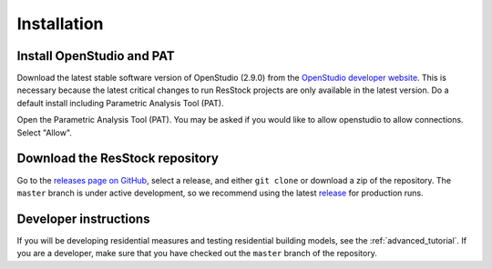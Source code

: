 Installation
############

Install OpenStudio and PAT
==========================

Download the latest stable software version of OpenStudio (2.9.0) from the `OpenStudio developer website <https://www.openstudio.net/developers>`_.
This is necessary because the latest critical changes to run ResStock projects are only available in the latest version.
Do a default install including Parametric Analysis Tool (PAT). 

Open the Parametric Analysis Tool (PAT). You may be asked if you would like to allow openstudio to allow connections. Select "Allow".

.. image:: ../images/tutorial/allow_connections.png

Download the ResStock repository
================================

Go to the `releases page on GitHub <https://github.com/NREL/OpenStudio-BuildStock/releases>`_, select a release, and either ``git clone`` or download a zip of the repository. The ``master`` branch is under active development, so we recommend using the latest `release <https://github.com/NREL/OpenStudio-BuildStock/releases>`_ for production runs.

Developer instructions
======================

If you will be developing residential measures and testing residential building models, see the :ref:`advanced_tutorial`. If you are a developer, make sure that you have checked out the ``master`` branch of the repository.
